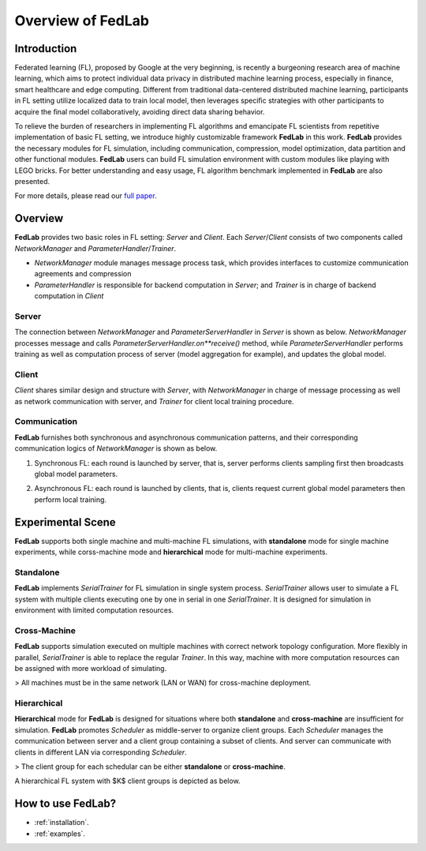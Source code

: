 
Overview of FedLab
=====================


Introduction
^^^^^^^^^^^^^^^

Federated learning (FL), proposed by Google at the very beginning, is recently a burgeoning research area of machine learning, which aims to protect individual data privacy in distributed machine learning process, especially in ﬁnance, smart healthcare and edge computing. Different from traditional data-centered distributed machine learning, participants in FL setting utilize localized data to train local model, then leverages speciﬁc strategies with other participants to acquire the ﬁnal model collaboratively, avoiding direct data sharing behavior.

To relieve the burden of researchers in implementing FL algorithms and emancipate FL scientists from repetitive implementation of basic FL setting, we introduce highly customizable framework **FedLab** in this work. **FedLab** provides the necessary modules for FL simulation, including communication, compression, model optimization, data partition and other functional modules. **FedLab** users can build FL simulation environment with custom modules like playing with LEGO bricks. For better understanding and easy usage, FL algorithm benchmark implemented in **FedLab** are also presented.

For more details, please read our `full paper`__.

.. __: https://arxiv.org/abs/2107.11621


Overview
^^^^^^^^^^^

.. image:: ../imgs/fedlab-overview.svg

**FedLab** provides two basic roles in FL setting: `Server` and `Client`. Each `Server`/`Client` consists of two components called `NetworkManager` and `ParameterHandler`/`Trainer`. 

- `NetworkManager` module manages message process task, which provides interfaces to customize communication agreements and compression
- `ParameterHandler` is responsible for backend computation in `Server`; and `Trainer` is in charge of backend computation in `Client` 


Server
-------

The connection between `NetworkManager` and `ParameterServerHandler` in `Server` is shown as below. `NetworkManager` processes message and calls `ParameterServerHandler.on**receive()` method, while `ParameterServerHandler` performs training as well as computation process of server (model aggregation for example), and updates the global model. 

.. image:: ../imgs/fedlab-server.svg


Client
-------

`Client` shares similar design and structure with `Server`, with `NetworkManager` in charge of message processing as well as network communication with server, and `Trainer` for client local training procedure.

.. image:: ../imgs/fedlab-client.svg

Communication
-------------

**FedLab** furnishes both synchronous and asynchronous communication patterns, and their corresponding communication logics of `NetworkManager` is shown as below.

1. Synchronous FL: each round is launched by server, that is, server performs clients sampling first then broadcasts global model parameters.

.. image:: ../imgs/fedlab-sychronous.svg

2. Asynchronous FL: each round is launched by clients, that is, clients request current global model parameters then perform local training.

.. image:: ../imgs/fedlab-asynchronous.svg




Experimental Scene
^^^^^^^^^^^^^^^^^^


**FedLab** supports both single machine and  multi-machine FL simulations, with **standalone** mode for single machine experiments, while corss-machine mode and **hierarchical** mode for multi-machine experiments.

Standalone
-----------
**FedLab** implements `SerialTrainer` for FL simulation in single system process. `SerialTrainer` allows user to simulate a FL system with multiple clients executing one by one in serial in one `SerialTrainer`. It is designed for simulation in environment with limited computation resources.  

.. image:: ../imgs/fedlab-SerialTrainer.svg

Cross-Machine
--------------
**FedLab** supports simulation executed on multiple machines with correct network topology conﬁguration. More ﬂexibly in parallel, `SerialTrainer` is able to replace the regular `Trainer`. In this way, machine with more computation resources can be assigned with more workload of simulating. 

> All machines must be in the same network (LAN or WAN) for cross-machine deployment.

.. image:: ../imgs/fedlab-multi_process.svg

Hierarchical
-------------

**Hierarchical** mode for **FedLab** is designed for situations where both **standalone** and **cross-machine** are insufficient for simulation. **FedLab** promotes `Scheduler` as middle-server to organize client groups. Each `Scheduler` manages the communication between server and a client group containing a subset of clients. And server can communicate with clients in different LAN via corresponding `Scheduler`. 

> The client group for each schedular can be either **standalone** or **cross-machine**.

A hierarchical FL system with $K$​ client groups is depicted as below.

.. image:: ../imgs/fedlab-hierarchical.svg

How to use FedLab?
^^^^^^^^^^^^^^^^^^

- :ref:`installation`.
- :ref:`examples`.